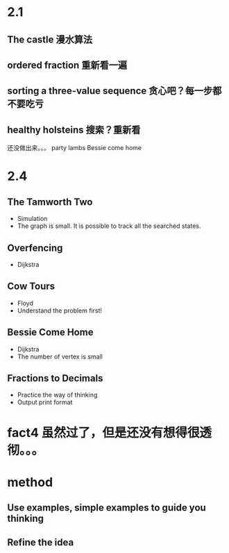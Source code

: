 * 2.1
** The castle 漫水算法
** ordered fraction 重新看一遍
** sorting a three-value sequence 贪心吧？每一步都不要吃亏
** healthy holsteins 搜索？重新看

还没做出来。。。
party lambs
Bessie come home
* 2.4
** The Tamworth Two
   - Simulation
   - The graph is small. It is possible to track all the searched states.
** Overfencing
   - Dijkstra
** Cow Tours
   - Floyd
   - Understand the problem first!
** Bessie Come Home
   - Dijkstra
   - The number of vertex is small
** Fractions to Decimals
   - Practice the way of thinking
   - Output print format
* fact4 虽然过了，但是还没有想得很透彻。。。

* method
** Use examples, simple examples to guide you thinking
** Refine the idea
